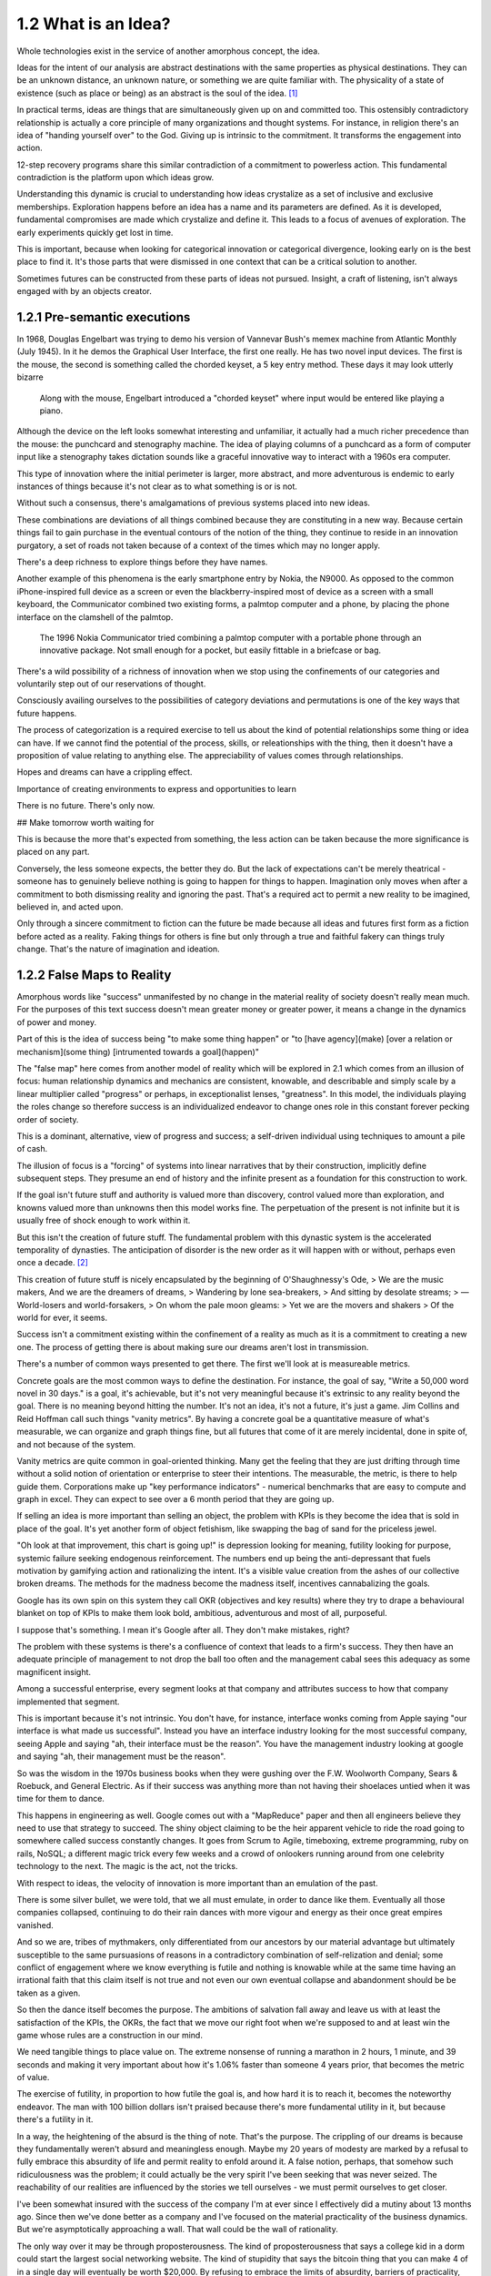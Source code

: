 1.2 What is an Idea?
--------------------

Whole technologies exist in the service of another amorphous concept, the idea.

Ideas for the intent of our analysis are abstract destinations with the same properties as physical destinations. They can be an unknown distance, an unknown nature, or something we are quite familiar with. The physicality of a state of existence (such as place or being) as an abstract is the soul of the idea. [#]_

In practical terms, ideas are things that are simultaneously given up on and committed too. This ostensibly contradictory relationship is actually a core principle of many organizations and thought systems.  For instance, in religion there's an idea of "handing yourself over" to the God. Giving up is intrinsic to the commitment. It transforms the engagement into action.

12-step recovery programs share this similar contradiction of a commitment to powerless action. This fundamental contradiction is the platform upon which ideas grow.

Understanding this dynamic is crucial to understanding how ideas crystalize as a set of inclusive and exclusive memberships. Exploration happens before an idea has a name and its parameters are defined. As it is developed, fundamental compromises are made which crystalize and define it. This leads to a focus of avenues of exploration. The early experiments quickly get lost in time.

This is important, because when looking for categorical innovation or categorical divergence, looking early on is the best place to find it. It's those parts that were dismissed in one context that can be a critical solution to another.

Sometimes futures can be constructed from these parts of ideas not pursued. Insight, a craft of listening, isn't always engaged with by an objects creator.

1.2.1 Pre-semantic executions
=============================

In 1968, Douglas Engelbart was trying to demo his version of Vannevar Bush's memex machine from Atlantic Monthly (July 1945). In it he demos the Graphical User Interface, the first one really.  He has two novel input devices.  The first is the mouse, the second is something called the chorded keyset, a 5 key entry method.  These days it may look utterly bizarre

.. figure:: /assets/engelbart.jpg
   :alt: Douglas Engelbart's novel input methods

   Along with the mouse, Engelbart introduced a "chorded keyset" where input would be entered like playing a piano. 

Although the device on the left looks somewhat interesting and unfamiliar, it actually had a much richer precedence than the mouse: the punchcard and stenography machine. The idea of playing columns of a punchcard as a form of computer input like a stenography takes dictation sounds like a graceful innovative way to interact with a 1960s era computer.

This type of innovation where the initial perimeter is larger, more abstract, and more adventurous is endemic to early instances of things because it's not clear as to what something is or is not. 

Without such a consensus, there's amalgamations of previous systems placed into new ideas. 

These combinations are deviations of all things combined because they are constituting in a new way. Because certain things fail to gain purchase in the eventual contours of the notion of the thing, they continue to reside in an innovation purgatory, a set of roads not taken because of a context of the times which may no longer apply.

There's a deep richness to explore things before they have names.

Another example of this phenomena is the early smartphone entry by Nokia, the N9000. As opposed to the common iPhone-inspired full device as a screen or even the blackberry-inspired most of device as a screen with a small keyboard, the Communicator combined two existing forms, a palmtop computer and a phone, by placing the phone interface on the clamshell of the palmtop. 

.. figure:: /assets/nokia.jpg
   :alt: Nokia N9110i

   The 1996 Nokia Communicator tried combining a palmtop computer with a portable phone through an innovative package. Not small enough for a pocket, but easily fittable in a briefcase or bag.

There's a wild possibility of a richness of innovation when we stop using the confinements of our categories and voluntarily step out of our reservations of thought.

Consciously availing ourselves to the possibilities of category deviations and permutations is one of the key ways that future happens.

The process of categorization is a required exercise to tell us about the kind of potential relationships some thing or idea can have. If we cannot find the potential of the process, skills, or releationships with the thing, then it doesn't have a proposition of value relating to anything else. The appreciability of values comes through relationships.

Hopes and dreams can have a crippling effect.

Importance of creating environments to express and opportunities to learn

There is no future. There's only now.

## Make tomorrow worth waiting for


This is because the more that's expected from something, the less action can be taken because the more significance is placed on any part.

Conversely, the less someone expects, the better they do. But the lack of expectations can't be merely theatrical - someone has to genuinely believe nothing is going to happen for things to happen. Imagination only moves when after a commitment to both dismissing reality and ignoring the past.  That's a required act to permit a new reality to be imagined, believed in, and acted upon.

Only through a sincere commitment to fiction can the future be made because all ideas and futures first form as a fiction before acted as a reality.  Faking things for others is fine but only through a true and faithful fakery can things truly change. That's the nature of imagination and ideation.

1.2.2 False Maps to Reality
===========================

Amorphous words like "success" unmanifested by no change in the material reality of society doesn't really mean much. For the purposes of this text success doesn't mean greater money or greater power, it means a change in the dynamics of power and money. 

Part of this is the idea of success being "to make some thing happen" or "to [have agency](make) [over a relation or mechanism](some thing) [intrumented towards a goal](happen)"

The "false map" here comes from another model of reality which will be explored in 2.1 which comes from an illusion of focus: human relationship dynamics and mechanics are consistent, knowable, and describable and simply scale by a linear multiplier called "progress" or perhaps, in exceptionalist lenses, "greatness". In this model, the individuals playing the roles change so therefore success is an individualized endeavor to change ones role in this constant forever pecking order of society.

This is a dominant, alternative, view of progress and success; a self-driven individual using techniques to amount a pile of cash.

The illusion of focus is a "forcing" of systems into linear narratives that by their construction, implicitly define subsequent steps. They presume an end of history and the infinite present as a foundation for this construction to work.

If the goal isn't future stuff and authority is valued more than discovery, control valued more than exploration, and knowns valued more than unknowns then this model works fine. The perpetuation of the present is not infinite but it is usually free of shock enough to work within it.

But this isn't the creation of future stuff. The fundamental problem with this dynastic system is the accelerated temporality of dynasties. The anticipation of disorder is the new order as it will happen with or without, perhaps even once a decade. [#]_

This creation of future stuff is nicely encapsulated by the beginning of O'Shaughnessy's Ode, 
> We are the music makers, And we are the dreamers of dreams, 
> Wandering by lone sea-breakers,
> And sitting by desolate streams;
> — World-losers and world-forsakers, 
> On whom the pale moon gleams: 
> Yet we are the movers and shakers 
> Of the world for ever, it seems.

Success isn't a commitment existing within the confinement of a reality as much as it is a commitment to creating a new one. The process of getting there is about making sure our dreams aren't lost in transmission. 

There's a number of common ways presented to get there. The first we'll look at is measureable metrics.

Concrete goals are the most common ways to define the destination. For instance, the goal of say, "Write a 50,000 word novel in 30 days." is a goal, it's achievable, but it's not very meaningful because it's extrinsic to any reality beyond the goal. There is no meaning beyond hitting the number. It's not an idea, it's not a future, it's just a game. Jim Collins and Reid Hoffman call such things "vanity metrics". By having a concrete goal be a quantitative measure of what's measurable, we can organize and graph things fine, but all futures that come of it are merely incidental, done in spite of, and not because of the system.

Vanity metrics are quite common in goal-oriented thinking. Many get the feeling that they are just drifting through time without a solid notion of orientation or enterprise to steer their intentions.  The measurable, the metric, is there to help guide them. Corporations make up "key performance indicators" - numerical benchmarks that are easy to compute and graph in excel. They can expect to see over a 6 month period that they are going up.

If selling an idea is more important than selling an object, the problem with KPIs is they become the idea that is sold in place of the goal. It's yet another form of object fetishism, like swapping the bag of sand for the priceless jewel.

"Oh look at that improvement, this chart is going up!" is depression looking for meaning, futility looking for purpose, systemic failure seeking endogenous reinforcement. The numbers end up being the anti-depressant that fuels motivation by gamifying action and rationalizing the intent. It's a visible value creation from the ashes of our collective broken dreams.  The methods for the madness become the madness itself, incentives cannabalizing the goals.

Google has its own spin on this system they call OKR (objectives and key results) where they try to drape a behavioural blanket on top of KPIs to make them look bold, ambitious, adventurous and most of all, purposeful. 

I suppose that's something. I mean it's Google after all. They don't make mistakes, right?

The problem with these systems is there's a confluence of context that leads to a firm's success. They then have an adequate principle of management to not drop the ball too often and the management cabal sees this adequacy as some magnificent insight.

Among a successful enterprise, every segment looks at that company and attributes success to how that company implemented that segment.

This is important because it's not intrinsic. You don't have, for instance, interface wonks coming from Apple saying "our interface is what made us successful". Instead you have an interface industry looking for the most successful company, seeing Apple and saying "ah, their interface must be the reason".  You have the management industry looking at google and saying "ah, their management must be the reason". 

So was the wisdom in the 1970s business books when they were gushing over the F.W. Woolworth Company, Sears & Roebuck, and General Electric. As if their success was anything more than not having their shoelaces untied when it was time for them to dance.

This happens in engineering as well. Google comes out with a "MapReduce" paper and then all engineers believe they need to use that strategy to succeed. The shiny object claiming to be the heir apparent vehicle to ride the road going to somewhere called success constantly changes. It goes from Scrum to Agile, timeboxing, extreme programming, ruby on rails, NoSQL; a different magic trick every few weeks and a crowd of onlookers running around from one celebrity technology to the next. The magic is the act, not the tricks. 

With respect to ideas, the velocity of innovation is more important than an emulation of the past.

There is some silver bullet, we were told, that we all must emulate, in order to dance like them. Eventually all those companies collapsed, continuing to do their rain dances with more vigour and energy as their once great empires vanished.

And so we are, tribes of mythmakers, only differentiated from our ancestors by our material advantage but ultimately susceptible to the same pursuasions of reasons in a contradictory combination of self-relization and denial; some conflict of engagement where we know everything is futile and nothing is knowable while at the same time having an irrational faith that this claim itself is not true and not even our own eventual collapse and abandonment should be be taken as a given.

So then the dance itself becomes the purpose. The ambitions of salvation fall away and leave us with at least the satisfaction of the KPIs, the OKRs, the fact that we move our right foot when we're supposed to and at least win the game whose rules are a construction in our mind.

We need tangible things to place value on. The extreme nonsense of running a marathon in 2 hours, 1 minute, and 39 seconds and making it very important about how it's 1.06% faster than someone 4 years prior, that becomes the metric of value.

The exercise of futility, in proportion to how futile the goal is, and how hard it is to reach it, becomes the noteworthy endeavor. The man with 100 billion dollars isn't praised because there's more fundamental utility in it, but because there's a futility in it.

In a way, the heightening of the absurd is the thing of note. That's the purpose. The crippling of our dreams is because they fundamentally weren't absurd and meaningless enough. Maybe my 20 years of modesty are marked by a refusal to fully embrace this absurdity of life and permit reality to enfold around it.  A false notion, perhaps, that somehow such ridiculousness was the problem; it could actually be the very spirit I've been seeking that was never seized. The reachability of our realities are influenced by the stories we tell ourselves - we must permit ourselves to get closer.

I've been somewhat insured with the success of the company I'm at ever since I effectively did a mutiny about 13 months ago.  Since then we've done better as a company and I've focused on the material practicality of the business dynamics.  But we're asymptotically approaching a wall. That wall could be the wall of rationality.

The only way over it may be through proposterousness. The kind of proposterousness that says a college kid in a dorm could start the largest social networking website. The kind of stupidity that says the bitcoin thing that you can make 4 of in a single day will eventually be worth $20,000. By refusing to embrace the limits of absurdity, barriers of practicality, defined only by the existing paradigms, can't be overcome.

Maybe that's why young people tend to do so well with runaway successes - they don't perceive the walls of practicality and just dance past them without noticing while all the industry analysts look on predicting doom and failure and the young entreprenuer commits to an even more fantastic and ridiculous dance.  The masses, embrace the absurdity, the distance from reality, the denial of our own demise, the virtues of impracticality, and the dance continues. Everyone around them is trembling upon the mighty works and dispairing while the young ones don't seem to even notice them because they aren't trained to abide by the stories of the past.

The irrational exuberance of the mythmakers put on a show, build the tribe, and change the manufactured rules by which the world is supposed to operate.  Yet just as the ink on those books dry, another absurdist comes forth with a different dance, stealing the limelight yet again.

Has the world gone mad? The secret of humanity is that it was never sane to begin with.  So here I am, at a startup.  This month I shall increase the absurdity, heighten the contradictions, defy the gambits of rationality, all while expecting nothing and pretending as hard as I can that it's not just theatrical wanderings into the future.

The signal to noise ratio is crucial. Nonsense needs clean, transmittable purity to be captured and valued. The dance must be seen, understood, and believed in by the dancer to work. The way we sincerely commit to living our lives constitute the signal quality of the transmission of our dreams.

Notes
*****

.. [#] There's a philosophical pedigree about ideas and perception that goes back to the dawn of modern philosophy (see Plato, Descartes, Locke, Hume, etc.). Since we are confining the text into "future thought" we confine the notion of idea within that context. This text intentionally confines things in order to define them. The goal is to construct a repeatable, actionable, but abstract enough to be perpetually unique framework of thought which can be identified and applied as a method. The frontier of concepts like "idea" become a lot less relevant when we commit to drawing our own perimeters around them.
.. [#] Software engineering is a good example. It's not that the language and practice of the industry changes quickly (it does) but the systems and products fundamentally change. Software has gone from the mainframe to the minicomputer to the desktop to the smart phone in the length of someone's career. Each level is fundamentally different in how things are designed, who is using the devices, for what purpose, where the data lives, what the nature of the data is, etc. For instance, a smart phone with dozens of accounts, an email server, and a handful of remote terminals makes as much sense as a touchscreen on a mainframe for setting up romantic dates with various other mainframe operators around town. The illusion of focus works temporarily if the actions are swift enough but it's ultimately a short-lived enterprise as evident by the number of successful mainframe software companies (there's a few with the institutional capability to construct and deploy supercomputers such as Cray (now HP), IBM, and Fujitsu, but it's a retreat to the highest end of the market with only governments as clients)
